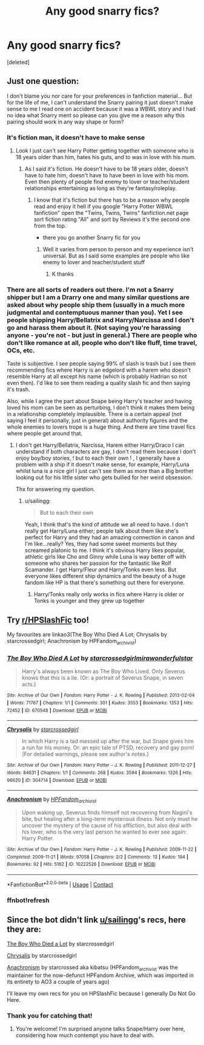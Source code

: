 #+TITLE: Any good snarry fics?

* Any good snarry fics?
:PROPERTIES:
:Score: 1
:DateUnix: 1604772686.0
:DateShort: 2020-Nov-07
:FlairText: Request
:END:
[deleted]


** Just one question:

I don't blame you nor care for your preferences in fanfiction material... But for the life of me, I can't understand the Snarry pairing it just doesn't make sense to me I read one on accident because it was a WBWL story and I had no idea what Snarry ment so please can you give me a reason why this pairing should work in any way shape or form?
:PROPERTIES:
:Author: Janniinger
:Score: 4
:DateUnix: 1604839022.0
:DateShort: 2020-Nov-08
:END:

*** It's fiction man, it doesn't have to make sense
:PROPERTIES:
:Author: ThrowRAcee
:Score: 2
:DateUnix: 1604839830.0
:DateShort: 2020-Nov-08
:END:

**** Look I just can't see Harry Potter getting together with someone who is 18 years older than him, hates his guts, and to was in love with his mum.
:PROPERTIES:
:Author: Janniinger
:Score: 1
:DateUnix: 1604853379.0
:DateShort: 2020-Nov-08
:END:

***** As I said it's fiction. He doesn't have to be 18 years older, doesn't have to hate him, doesn't have to have been in love with his mom. Even then plenty of people find enemy to lover or teacher/student relationships entertaining as long as they're fantasy/roleplay.
:PROPERTIES:
:Author: ThrowRAcee
:Score: 3
:DateUnix: 1604854064.0
:DateShort: 2020-Nov-08
:END:

****** I know that it's fiction but there has to be a reason why people read and enjoy it hell if you google "Harry Potter WBWL fanfiction" open the "Twins, Twins, Twins" fanfiction.net page sort fiction rating "All" and sort by Reviews it's the second one from the top.

- there you go another Snarry fic for you
:PROPERTIES:
:Author: Janniinger
:Score: 1
:DateUnix: 1604855306.0
:DateShort: 2020-Nov-08
:END:

******* Well it varies from person to person and my experience isn't universal. But as I said some examples are people who like enemy to lover and teacher/student stuff
:PROPERTIES:
:Author: ThrowRAcee
:Score: 2
:DateUnix: 1604859132.0
:DateShort: 2020-Nov-08
:END:

******** K thanks
:PROPERTIES:
:Author: Janniinger
:Score: 1
:DateUnix: 1604860086.0
:DateShort: 2020-Nov-08
:END:


*** There are all sorts of readers out there. I'm not a Snarry shipper but I am a Drarry one and many similar questions are asked about why people ship them (usually in a much more judgmental and contemptuous manner than you). Yet I see people shipping Harry/Bellatrix and Harry/Narcissa and I don't go and harass them about it. (Not saying you're harassing anyone - you're not - but just in general.) There are people who don't like romance at all, people who don't like fluff, time travel, OCs, etc.

Taste is subjective. I see people saying 99% of slash is trash but I see them recommending fics where Harry is an edgelord with a harem who doesn't resemble Harry at all except his name (which is probably Hadrian so not even then). I'd like to see them reading a quality slash fic and then saying it's trash.

Also, while I agree the part about Snape being Harry's teacher and having loved his mom can be seen as perturbing, I don't think it makes them being in a relationship completely implausible. There is a certain appeal (not saying I feel it personally, just in general) about authority figures and the whole enemies to lovers trope is a huge thing. And there are time travel fics where people get around that.
:PROPERTIES:
:Author: sailingg
:Score: 2
:DateUnix: 1604856864.0
:DateShort: 2020-Nov-08
:END:

**** I don't get Harry/Bellatrix, Narcissa, Harem either Harry/Draco I can understand if both characters are gay, I don't read them because I don't enjoy boy/boy stories, ! but to each their own ! , I generally have a problem with a ship if it doesn't make sense, for example, Harry/Luna whilst luna is a nice girl I just can't see them as more than a Big brother looking out for his little sister who gets bullied for her weird obsession.

Thx for answering my question.
:PROPERTIES:
:Author: Janniinger
:Score: 2
:DateUnix: 1604860743.0
:DateShort: 2020-Nov-08
:END:

***** u/sailingg:
#+begin_quote
  But to each their own
#+end_quote

Yeah, I think that's the kind of attitude we all need to have. I don't really get Harry/Luna either; people talk about them like she's perfect for Harry and they had an amazing connection in canon and I'm like...really? Yes, they had some sweet moments but they screamed platonic to me. I think it's obvious Harry likes popular, athletic girls like Cho and Ginny while Luna is way better off with someone who shares her passion for the fantastic like Rolf Scamander. I get Harry/Fleur and Harry/Tonks even less. But everyone likes different ship dynamics and the beauty of a huge fandom like HP is that there's something out there for everyone.
:PROPERTIES:
:Author: sailingg
:Score: 1
:DateUnix: 1604862112.0
:DateShort: 2020-Nov-08
:END:

****** Harry/Tonks really only works in fics where Harry is older or Tonks is younger and they grew up together
:PROPERTIES:
:Author: Janniinger
:Score: 1
:DateUnix: 1604870434.0
:DateShort: 2020-Nov-09
:END:


** Try [[/r/HPSlashFic][r/HPSlashFic]] too!

My favourites are linkao3(The Boy Who Died A Lot; Chrysalis by starcrossedgirl; Anachronism by HPFandom_archivist)
:PROPERTIES:
:Author: sailingg
:Score: 2
:DateUnix: 1604785094.0
:DateShort: 2020-Nov-08
:END:

*** [[https://archiveofourown.org/works/670548][*/The Boy Who Died A Lot/*]] by [[https://www.archiveofourown.org/users/starcrossedgirl/pseuds/starcrossedgirl/users/mirawonderfulstar/pseuds/mirawonderfulstar][/starcrossedgirlmirawonderfulstar/]]

#+begin_quote
  Harry's always been known as The Boy Who Lived. Only Severus knows that this is a lie. (Or: a portrait of Severus Snape, in seven acts.)
#+end_quote

^{/Site/:} ^{Archive} ^{of} ^{Our} ^{Own} ^{*|*} ^{/Fandom/:} ^{Harry} ^{Potter} ^{-} ^{J.} ^{K.} ^{Rowling} ^{*|*} ^{/Published/:} ^{2013-02-04} ^{*|*} ^{/Words/:} ^{71767} ^{*|*} ^{/Chapters/:} ^{1/1} ^{*|*} ^{/Comments/:} ^{301} ^{*|*} ^{/Kudos/:} ^{3553} ^{*|*} ^{/Bookmarks/:} ^{1353} ^{*|*} ^{/Hits/:} ^{72452} ^{*|*} ^{/ID/:} ^{670548} ^{*|*} ^{/Download/:} ^{[[https://archiveofourown.org/downloads/670548/The%20Boy%20Who%20Died%20A%20Lot.epub?updated_at=1578996990][EPUB]]} ^{or} ^{[[https://archiveofourown.org/downloads/670548/The%20Boy%20Who%20Died%20A%20Lot.mobi?updated_at=1578996990][MOBI]]}

--------------

[[https://archiveofourown.org/works/304714][*/Chrysalis/*]] by [[https://www.archiveofourown.org/users/starcrossedgirl/pseuds/starcrossedgirl][/starcrossedgirl/]]

#+begin_quote
  In which Harry is a tad messed up after the war, but Snape gives him a run for his money. Or: an epic tale of PTSD, recovery and gay porn! (For detailed warnings, please see author's notes.)
#+end_quote

^{/Site/:} ^{Archive} ^{of} ^{Our} ^{Own} ^{*|*} ^{/Fandom/:} ^{Harry} ^{Potter} ^{-} ^{J.} ^{K.} ^{Rowling} ^{*|*} ^{/Published/:} ^{2011-12-27} ^{*|*} ^{/Words/:} ^{84631} ^{*|*} ^{/Chapters/:} ^{1/1} ^{*|*} ^{/Comments/:} ^{268} ^{*|*} ^{/Kudos/:} ^{3594} ^{*|*} ^{/Bookmarks/:} ^{1326} ^{*|*} ^{/Hits/:} ^{96620} ^{*|*} ^{/ID/:} ^{304714} ^{*|*} ^{/Download/:} ^{[[https://archiveofourown.org/downloads/304714/Chrysalis.epub?updated_at=1515736978][EPUB]]} ^{or} ^{[[https://archiveofourown.org/downloads/304714/Chrysalis.mobi?updated_at=1515736978][MOBI]]}

--------------

[[https://archiveofourown.org/works/10222526][*/Anachronism/*]] by [[https://www.archiveofourown.org/users/HPFandom_archivist/pseuds/HPFandom_archivist][/HPFandom_archivist/]]

#+begin_quote
  Upon waking up, Severus finds himself not recovering from Nagini's bite, but healing after a long-term mysterious illness. Not only must he uncover the mystery of the cause of his affliction, but also deal with his lover, who is the very last person he wanted to ever see again: Harry Potter.
#+end_quote

^{/Site/:} ^{Archive} ^{of} ^{Our} ^{Own} ^{*|*} ^{/Fandom/:} ^{Harry} ^{Potter} ^{-} ^{J.} ^{K.} ^{Rowling} ^{*|*} ^{/Published/:} ^{2009-11-22} ^{*|*} ^{/Completed/:} ^{2009-11-21} ^{*|*} ^{/Words/:} ^{97058} ^{*|*} ^{/Chapters/:} ^{2/2} ^{*|*} ^{/Comments/:} ^{13} ^{*|*} ^{/Kudos/:} ^{194} ^{*|*} ^{/Bookmarks/:} ^{92} ^{*|*} ^{/Hits/:} ^{5162} ^{*|*} ^{/ID/:} ^{10222526} ^{*|*} ^{/Download/:} ^{[[https://archiveofourown.org/downloads/10222526/Anachronism.epub?updated_at=1570103876][EPUB]]} ^{or} ^{[[https://archiveofourown.org/downloads/10222526/Anachronism.mobi?updated_at=1570103876][MOBI]]}

--------------

*FanfictionBot*^{2.0.0-beta} | [[https://github.com/FanfictionBot/reddit-ffn-bot/wiki/Usage][Usage]] | [[https://www.reddit.com/message/compose?to=tusing][Contact]]
:PROPERTIES:
:Author: FanfictionBot
:Score: 2
:DateUnix: 1604808243.0
:DateShort: 2020-Nov-08
:END:


*** ffnbot!refresh
:PROPERTIES:
:Author: sailingg
:Score: 0
:DateUnix: 1604808213.0
:DateShort: 2020-Nov-08
:END:


** Since the bot didn't link [[/u/sailingg][u/sailingg]]'s recs, here they are:

[[https://archiveofourown.org/works/670548][The Boy Who Died a Lot]] by starcrossedgirl

[[https://archiveofourown.org/works/304714][Chrysalis]] by starcrossedgirl

[[https://archiveofourown.org/works/10222526/chapters/22683254][Anachronism]] by starcrossed aka kibatsu (HPFandom_archivist was the maintainer for the now-defunct HPFandom Archive, which was imported in its entirety to AO3 a couple of years ago)

I'll leave my own recs for you on HPSlashFic because I generally Do Not Go Here.
:PROPERTIES:
:Author: beta_reader
:Score: 2
:DateUnix: 1604799754.0
:DateShort: 2020-Nov-08
:END:

*** Thank you for catching that!
:PROPERTIES:
:Author: sailingg
:Score: 1
:DateUnix: 1604808306.0
:DateShort: 2020-Nov-08
:END:

**** You're welcome! I'm surprised anyone talks Snape/Harry over here, considering how much contempt you have to deal with.
:PROPERTIES:
:Author: beta_reader
:Score: 4
:DateUnix: 1604818322.0
:DateShort: 2020-Nov-08
:END:
